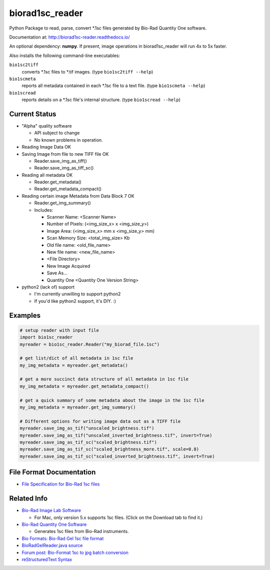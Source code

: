 ================
biorad1sc_reader
================

Python Package to read, parse, convert \*.1sc files generated by Bio-Rad
Quantity One software.

Documentation at: http://biorad1sc-reader.readthedocs.io/

An optional dependency: **numpy**.  If present, image operations in
biorad1sc_reader will run 4x to 5x faster.

Also installs the following command-line executables:

``bio1sc2tiff``
    converts \*.1sc files to \*.tif images. (type ``bio1sc2tiff --help``)
``bio1scmeta``
    reports all metadata contained in each \*.1sc file to a text file.
    (type ``bio1scmeta --help``)
``bio1scread``
    reports details on a \*.1sc file's internal structure.
    (type ``bio1scread --help``)

**************
Current Status
**************

* "Alpha" quality software

  * API subject to change
  * No known problems in operation.

* Reading Image Data OK
* Saving Image from file to new TIFF file OK

  * Reader.save_img_as_tiff()
  * Reader.save_img_as_tiff_sc()

* Reading all metadata OK

  * Reader.get_metadata()
  * Reader.get_metadata_compact()

* Reading certain image Metadata from Data Block 7 OK

  * Reader.get_img_summary()
  * Includes:

    * Scanner Name: <Scanner Name>
    * Number of Pixels: (<img_size_x> x <img_size_y>)
    * Image Area: (<img_size_x> mm x <img_size_y> mm)
    * Scan Memory Size: <total_img_size> Kb
    * Old file name: <old_file_name>
    * New file name: <new_file_name>
    * <File Directory>
    * New Image Acquired
    * Save As...
    * Quantity One <Quantity One Version String>

* python2 (lack of) support

  * I'm currently unwilling to support python2
  * If you'd like python2 support, it's DIY. :)

********
Examples
********

.. code:: bash

    # setup reader with input file
    import bio1sc_reader
    myreader = bio1sc_reader.Reader("my_biorad_file.1sc")
    
    # get list/dict of all metadata in 1sc file
    my_img_metadata = myreader.get_metadata()

    # get a more succinct data structure of all metadata in 1sc file
    my_img_metadata = myreader.get_metadata_compact()

    # get a quick summary of some metadata about the image in the 1sc file
    my_img_metadata = myreader.get_img_summary()

    # Different options for writing image data out as a TIFF file
    myreader.save_img_as_tif("unscaled_brightness.tif")
    myreader.save_img_as_tif("unscaled_inverted_brightness.tif", invert=True)
    myreader.save_img_as_tif_sc("scaled_brightness.tif")
    myreader.save_img_as_tif_sc("scaled_brightness_more.tif", scale=0.8)
    myreader.save_img_as_tif_sc("scaled_inverted_brightness.tif", invert=True)

**************************
File Format Documentation
**************************

* `File Specification for Bio-Rad 1sc files <http://biorad1sc-doc.readthedocs.io/>`_

************
Related Info
************
* `Bio-Rad Image Lab Software <http://www.bio-rad.com/en-cn/product/image-lab-software>`_

  * For Mac, only version 5.x supports 1sc files. (Click on the Download tab to find it.)

* `Bio-Rad Quantity One Software <http://www.bio-rad.com/en-cn/product/quantity-one-1-d-analysis-software>`_

  * Generates 1sc files from Bio-Rad instruments.

* `Bio Formats: Bio-Rad Gel 1sc file format <https://docs.openmicroscopy.org/bio-formats/5.9.0/formats/bio-rad-gel.html>`_
* `BioRadGelReader.java source <https://github.com/openmicroscopy/bioformats/blob/develop/components/formats-gpl/src/loci/formats/in/BioRadGelReader.java>`_
* `Forum post: Bio-Format 1sc to jpg batch conversion <https://www.openmicroscopy.org/community/viewtopic.php?f=13&t=2400>`_
* `reStructuredText Syntax <http://docutils.sourceforge.net/rst.html>`_
